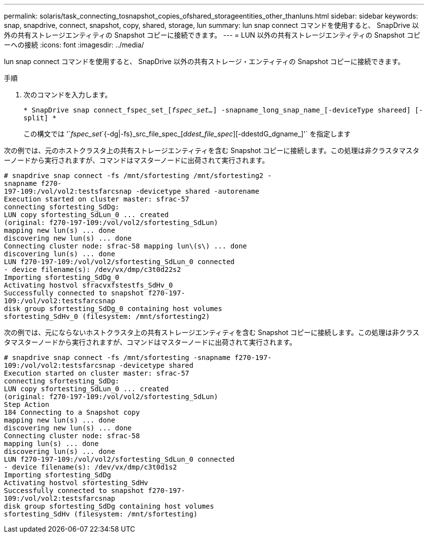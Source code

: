---
permalink: solaris/task_connecting_tosnapshot_copies_ofshared_storageentities_other_thanluns.html 
sidebar: sidebar 
keywords: snap, snapdrive, connect, snapshot, copy, shared, storage, lun 
summary: lun snap connect コマンドを使用すると、 SnapDrive 以外の共有ストレージエンティティの Snapshot コピーに接続できます。 
---
= LUN 以外の共有ストレージエンティティの Snapshot コピーへの接続
:icons: font
:imagesdir: ../media/


[role="lead"]
lun snap connect コマンドを使用すると、 SnapDrive 以外の共有ストレージ・エンティティの Snapshot コピーに接続できます。

.手順
. 次のコマンドを入力します。
+
`* SnapDrive snap connect_fspec_set_[_fspec_set..._] -snapname_long_snap_name_[-deviceType shareed] [-split] *`

+
この構文では '`_fspec_set_`{-dg|-fs}_src_file_spec_[_ddest_file_spec_][-ddestdG_dgname_]'` を指定します



次の例では、元のホストクラスタ上の共有ストレージエンティティを含む Snapshot コピーに接続します。この処理は非クラスタマスターノードから実行されますが、コマンドはマスターノードに出荷されて実行されます。

[listing]
----
# snapdrive snap connect -fs /mnt/sfortesting /mnt/sfortesting2 -
snapname f270-
197-109:/vol/vol2:testsfarcsnap -devicetype shared -autorename
Execution started on cluster master: sfrac-57
connecting sfortesting_SdDg:
LUN copy sfortesting_SdLun_0 ... created
(original: f270-197-109:/vol/vol2/sfortesting_SdLun)
mapping new lun(s) ... done
discovering new lun(s) ... done
Connecting cluster node: sfrac-58 mapping lun\(s\) ... done
discovering lun(s) ... done
LUN f270-197-109:/vol/vol2/sfortesting_SdLun_0 connected
- device filename(s): /dev/vx/dmp/c3t0d22s2
Importing sfortesting_SdDg_0
Activating hostvol sfracvxfstestfs_SdHv_0
Successfully connected to snapshot f270-197-
109:/vol/vol2:testsfarcsnap
disk group sfortesting_SdDg_0 containing host volumes
sfortesting_SdHv_0 (filesystem: /mnt/sfortesting2)
----
次の例では、元にならないホストクラスタ上の共有ストレージエンティティを含む Snapshot コピーに接続します。この処理は非クラスタマスターノードから実行されますが、コマンドはマスターノードに出荷されて実行されます。

[listing]
----
# snapdrive snap connect -fs /mnt/sfortesting -snapname f270-197-
109:/vol/vol2:testsfarcsnap -devicetype shared
Execution started on cluster master: sfrac-57
connecting sfortesting_SdDg:
LUN copy sfortesting_SdLun_0 ... created
(original: f270-197-109:/vol/vol2/sfortesting_SdLun)
Step Action
184 Connecting to a Snapshot copy
mapping new lun(s) ... done
discovering new lun(s) ... done
Connecting cluster node: sfrac-58
mapping lun(s) ... done
discovering lun(s) ... done
LUN f270-197-109:/vol/vol2/sfortesting_SdLun_0 connected
- device filename(s): /dev/vx/dmp/c3t0d1s2
Importing sfortesting_SdDg
Activating hostvol sfortesting_SdHv
Successfully connected to snapshot f270-197-
109:/vol/vol2:testsfarcsnap
disk group sfortesting_SdDg containing host volumes
sfortesting_SdHv (filesystem: /mnt/sfortesting)
----